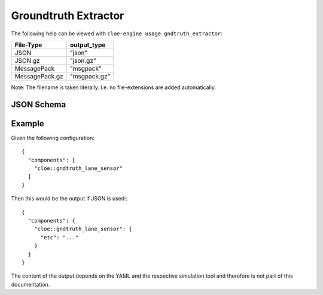 Groundtruth Extractor
=====================

The following help can be viewed with ``cloe-engine usage gndtruth_extractor``:

.. runcmd:: cloe-launch exec -P ../conanfile.py -- usage gndtruth_extractor
   :replace: "Path:.*\\//Path: <SOME_PATH>\\/"
   :syntax: yaml

+----------------+--------------+
| File-Type      | output_type  |
+================+==============+
| JSON           | "json"       |
+----------------+--------------+
| JSON.gz        | "json.gz"    |
+----------------+--------------+
| MessagePack    | "msgpack"    |
+----------------+--------------+
| MessagePack.gz | "msgpack.gz" |
+----------------+--------------+

Note: The filename is taken literally. I.e. no file-extensions are added automatically.

JSON Schema
-----------

.. runcmd:: cloe-launch exec -P ../conanfile.py -- usage --json gndtruth_extractor
   :replace: "\"\\$id\":.*\\//\"\\$id\": \"<SOME_PATH>\\/"
   :syntax: json

Example
-------

.. highlight:: json

Given the following configuration::

   {
     "components": [
       "cloe::gndtruth_lane_sensor"
     ]
   }

Then this would be the output if JSON is used:::

  {
    "components": {
      "cloe::gndtruth_lane_sensor": {
        "etc": "..."
      }
    }
  }

The content of the output depends on the YAML and the respective simulation
tool and therefore is not part of this documentation.
